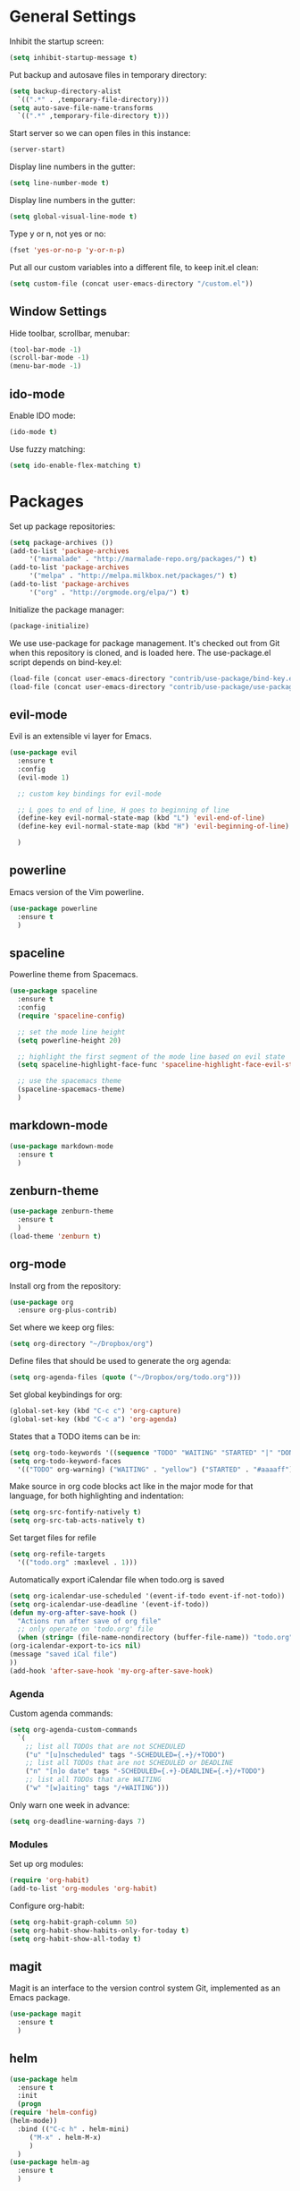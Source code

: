 * General Settings
  
  Inhibit the startup screen:
  #+BEGIN_SRC emacs-lisp
    (setq inhibit-startup-message t)
  #+END_SRC
  
  Put backup and autosave files in temporary directory:
  #+BEGIN_SRC emacs-lisp
    (setq backup-directory-alist
	  `((".*" . ,temporary-file-directory)))
    (setq auto-save-file-name-transforms
	  `((".*" ,temporary-file-directory t)))
  #+END_SRC
  
  Start server so we can open files in this instance:
  #+BEGIN_SRC emacs-lisp
    (server-start)
  #+END_SRC
  
  Display line numbers in the gutter:
  #+BEGIN_SRC emacs-lisp
    (setq line-number-mode t)
  #+END_SRC
  
  Display line numbers in the gutter:
  #+BEGIN_SRC emacs-lisp
    (setq global-visual-line-mode t)
  #+END_SRC
  
  Type y or n, not yes or no:
  #+BEGIN_SRC emacs-lisp
    (fset 'yes-or-no-p 'y-or-n-p)
  #+END_SRC
  
  Put all our custom variables into a different file, to keep init.el clean:
  #+BEGIN_SRC emacs-lisp
    (setq custom-file (concat user-emacs-directory "/custom.el"))
  #+END_SRC
  
** Window Settings

   Hide toolbar, scrollbar, menubar:
   #+BEGIN_SRC emacs-lisp
     (tool-bar-mode -1)
     (scroll-bar-mode -1)
     (menu-bar-mode -1)
   #+END_SRC

** ido-mode

   Enable IDO mode:
   #+BEGIN_SRC emacs-lisp
     (ido-mode t)
   #+END_SRC

   Use fuzzy matching:
   #+BEGIN_SRC emacs-lisp
     (setq ido-enable-flex-matching t)
   #+END_SRC

* Packages
  
  Set up package repositories:
  #+BEGIN_SRC emacs-lisp
    (setq package-archives ())
    (add-to-list 'package-archives
		 '("marmalade" . "http://marmalade-repo.org/packages/") t)
    (add-to-list 'package-archives
		 '("melpa" . "http://melpa.milkbox.net/packages/") t)
    (add-to-list 'package-archives
		 '("org" . "http://orgmode.org/elpa/") t)
  #+END_SRC
    
  Initialize the package manager:
  #+BEGIN_SRC emacs-lisp
    (package-initialize)
  #+END_SRC
  
  We use use-package for package management. It's checked out from Git when this repository is cloned, and is loaded here. The use-package.el script depends on bind-key.el:
  #+BEGIN_SRC emacs-lisp
    (load-file (concat user-emacs-directory "contrib/use-package/bind-key.el"))
    (load-file (concat user-emacs-directory "contrib/use-package/use-package.el"))
  #+END_SRC
  
** evil-mode

   Evil is an extensible vi layer for Emacs.

   #+BEGIN_SRC emacs-lisp
     (use-package evil
       :ensure t
       :config
       (evil-mode 1)

       ;; custom key bindings for evil-mode

       ;; L goes to end of line, H goes to beginning of line
       (define-key evil-normal-state-map (kbd "L") 'evil-end-of-line)
       (define-key evil-normal-state-map (kbd "H") 'evil-beginning-of-line)

       )
   #+END_SRC

** powerline

   Emacs version of the Vim powerline.

   #+BEGIN_SRC emacs-lisp
     (use-package powerline
       :ensure t
       )
   #+END_SRC
** spaceline

   Powerline theme from Spacemacs.

   #+BEGIN_SRC emacs-lisp
     (use-package spaceline
       :ensure t
       :config
       (require 'spaceline-config)

       ;; set the mode line height
       (setq powerline-height 20)

       ;; highlight the first segment of the mode line based on evil state
       (setq spaceline-highlight-face-func 'spaceline-highlight-face-evil-state)

       ;; use the spacemacs theme
       (spaceline-spacemacs-theme)
       )
   #+END_SRC
** markdown-mode
   #+BEGIN_SRC emacs-lisp
     (use-package markdown-mode
       :ensure t
       )
   #+END_SRC
** zenburn-theme
   #+BEGIN_SRC emacs-lisp
     (use-package zenburn-theme
       :ensure t
       )
     (load-theme 'zenburn t)
   #+END_SRC
** org-mode
   Install org from the repository:
   #+BEGIN_SRC emacs-lisp
     (use-package org
       :ensure org-plus-contrib)
   #+END_SRC
   
   
   Set where we keep org files:
   #+BEGIN_SRC emacs-lisp
     (setq org-directory "~/Dropbox/org")
   #+END_SRC
   
   Define files that should be used to generate the org agenda:
   
   #+BEGIN_SRC emacs-lisp
     (setq org-agenda-files (quote ("~/Dropbox/org/todo.org")))
   #+END_SRC
   
   Set global keybindings for org:
   #+BEGIN_SRC emacs-lisp
     (global-set-key (kbd "C-c c") 'org-capture)
     (global-set-key (kbd "C-c a") 'org-agenda)
   #+END_SRC
   
   States that a TODO items can be in:
   #+BEGIN_SRC emacs-lisp
     (setq org-todo-keywords '((sequence "TODO" "WAITING" "STARTED" "|" "DONE" "CANCELLED")))
     (setq org-todo-keyword-faces
	   '(("TODO" org-warning) ("WAITING" . "yellow") ("STARTED" . "#aaaaff") ("CANCELLED" . "grey")))
   #+END_SRC
   
   Make source in org code blocks act like in the major mode for that language, for both highlighting and indentation:
   #+BEGIN_SRC emacs-lisp
     (setq org-src-fontify-natively t)
     (setq org-src-tab-acts-natively t)
   #+END_SRC
   
   Set target files for refile
   #+BEGIN_SRC emacs-lisp
     (setq org-refile-targets
	   '(("todo.org" :maxlevel . 1)))
   #+END_SRC
   
   Automatically export iCalendar file when todo.org is saved
   #+BEGIN_SRC emacs-lisp
     (setq org-icalendar-use-scheduled '(event-if-todo event-if-not-todo))
     (setq org-icalendar-use-deadline '(event-if-todo))
     (defun my-org-after-save-hook ()
       "Actions run after save of org file"
       ;; only operate on 'todo.org' file
       (when (string= (file-name-nondirectory (buffer-file-name)) "todo.org")
	 (org-icalendar-export-to-ics nil)
	 (message "saved iCal file")
	 ))
     (add-hook 'after-save-hook 'my-org-after-save-hook)
   #+END_SRC
   
*** Agenda
    
    Custom agenda commands:
    #+BEGIN_SRC emacs-lisp
      (setq org-agenda-custom-commands
	    `(
	      ;; list all TODOs that are not SCHEDULED
	      ("u" "[u]nscheduled" tags "-SCHEDULED={.+}/+TODO")
	      ;; list all TODOs that are not SCHEDULED or DEADLINE
	      ("n" "[n]o date" tags "-SCHEDULED={.+}-DEADLINE={.+}/+TODO")
	      ;; list all TODOs that are WAITING
	      ("w" "[w]aiting" tags "/+WAITING")))
    #+END_SRC
    
    Only warn one week in advance:
    #+BEGIN_SRC emacs-lisp
      (setq org-deadline-warning-days 7)
    #+END_SRC

*** Modules
    
    Set up org modules:
    #+BEGIN_SRC emacs-lisp
      (require 'org-habit)
      (add-to-list 'org-modules 'org-habit)
    #+END_SRC
    
    Configure org-habit:
    #+BEGIN_SRC emacs-lisp
      (setq org-habit-graph-column 50)
      (setq org-habit-show-habits-only-for-today t)
      (setq org-habit-show-all-today t)
    #+END_SRC
    
** magit

   Magit is an interface to the version control system Git, implemented as an Emacs package.

   #+BEGIN_SRC emacs-lisp
     (use-package magit
       :ensure t
       )
   #+END_SRC
** helm
   #+BEGIN_SRC emacs-lisp
     (use-package helm
       :ensure t
       :init
       (progn
	 (require 'helm-config)
	 (helm-mode))
       :bind (("C-c h" . helm-mini)
	      ("M-x" . helm-M-x)
	      )
       )
     (use-package helm-ag
       :ensure t
       )
   #+END_SRC
